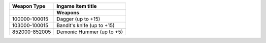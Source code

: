+-------------------+----------------------------------------------------+
| Weapon Type       |  Ingame Item title                                 |
|                   |                                                    |
+===================+====================================================+
|                   | **Weapons**                                        |
+-------------------+----------------------------------------------------+
| 100000-100015     | Dagger (up to +15)                                 |
+-------------------+----------------------------------------------------+
| 103000-100015     | Bandit's knife (up to +15)                         |
+-------------------+----------------------------------------------------+
| 852000-852005     | Demonic Hummer (up to +5)                          |
+-------------------+----------------------------------------------------+